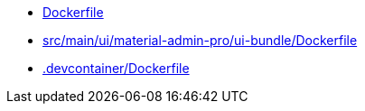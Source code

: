 * xref:AUTO-GENERATED:Dockerfile.adoc[Dockerfile]
* xref:AUTO-GENERATED:src/main/ui/material-admin-pro/ui-bundle/Dockerfile.adoc[src/main/ui/material-admin-pro/ui-bundle/Dockerfile]
* xref:AUTO-GENERATED:-devcontainer/Dockerfile.adoc[.devcontainer/Dockerfile]
